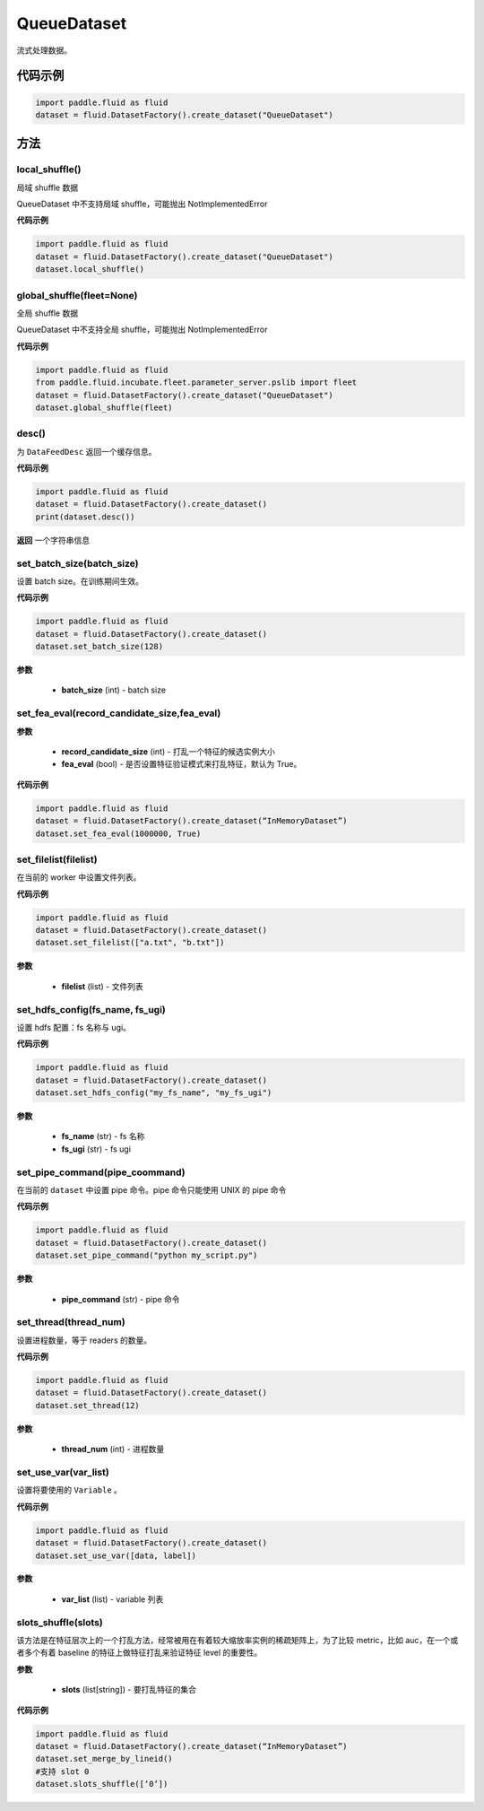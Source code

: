 .. _cn_api_fluid_dataset_QueueDataset:

QueueDataset
-------------------------------

.. py:class:: paddle.fluid.dataset.QueueDataset




流式处理数据。

代码示例
::::::::::::

.. code-block:: python

    import paddle.fluid as fluid
    dataset = fluid.DatasetFactory().create_dataset("QueueDataset")



方法
::::::::::::
local_shuffle()
'''''''''

局域 shuffle 数据

QueueDataset 中不支持局域 shuffle，可能抛出 NotImplementedError

**代码示例**

.. code-block:: python

    import paddle.fluid as fluid
    dataset = fluid.DatasetFactory().create_dataset("QueueDataset")
    dataset.local_shuffle()



global_shuffle(fleet=None)
'''''''''

全局 shuffle 数据

QueueDataset 中不支持全局 shuffle，可能抛出 NotImplementedError

**代码示例**

.. code-block:: python

    import paddle.fluid as fluid
    from paddle.fluid.incubate.fleet.parameter_server.pslib import fleet
    dataset = fluid.DatasetFactory().create_dataset("QueueDataset")
    dataset.global_shuffle(fleet)

desc()
'''''''''

为 ``DataFeedDesc`` 返回一个缓存信息。

**代码示例**

.. code-block:: python

    import paddle.fluid as fluid
    dataset = fluid.DatasetFactory().create_dataset()
    print(dataset.desc())

**返回**
一个字符串信息

set_batch_size(batch_size)
'''''''''

设置 batch size。在训练期间生效。

**代码示例**

.. code-block:: python

    import paddle.fluid as fluid
    dataset = fluid.DatasetFactory().create_dataset()
    dataset.set_batch_size(128)

**参数**

    - **batch_size** (int) - batch size

set_fea_eval(record_candidate_size,fea_eval)
'''''''''

**参数**

    - **record_candidate_size** (int) - 打乱一个特征的候选实例大小
    - **fea_eval** (bool) - 是否设置特征验证模式来打乱特征，默认为 True。

**代码示例**

.. code-block:: python

    import paddle.fluid as fluid
    dataset = fluid.DatasetFactory().create_dataset(“InMemoryDataset”)
    dataset.set_fea_eval(1000000, True)

set_filelist(filelist)
'''''''''

在当前的 worker 中设置文件列表。

**代码示例**

.. code-block:: python

    import paddle.fluid as fluid
    dataset = fluid.DatasetFactory().create_dataset()
    dataset.set_filelist(["a.txt", "b.txt"])

**参数**

    - **filelist** (list) - 文件列表

set_hdfs_config(fs_name, fs_ugi)
'''''''''

设置 hdfs 配置：fs 名称与 ugi。

**代码示例**

.. code-block:: python

    import paddle.fluid as fluid
    dataset = fluid.DatasetFactory().create_dataset()
    dataset.set_hdfs_config("my_fs_name", "my_fs_ugi")

**参数**

    - **fs_name** (str) - fs 名称
    - **fs_ugi** (str) - fs ugi

set_pipe_command(pipe_coommand)
'''''''''

在当前的 ``dataset`` 中设置 pipe 命令。pipe 命令只能使用 UNIX 的 pipe 命令

**代码示例**

.. code-block:: python

    import paddle.fluid as fluid
    dataset = fluid.DatasetFactory().create_dataset()
    dataset.set_pipe_command("python my_script.py")

**参数**

    - **pipe_command** (str) - pipe 命令

set_thread(thread_num)
'''''''''

设置进程数量，等于 readers 的数量。

**代码示例**

.. code-block:: python

    import paddle.fluid as fluid
    dataset = fluid.DatasetFactory().create_dataset()
    dataset.set_thread(12)

**参数**

    - **thread_num** (int) - 进程数量

set_use_var(var_list)
'''''''''

设置将要使用的 ``Variable`` 。

**代码示例**

.. code-block:: python

    import paddle.fluid as fluid
    dataset = fluid.DatasetFactory().create_dataset()
    dataset.set_use_var([data, label])

**参数**

    - **var_list** (list) - variable 列表

slots_shuffle(slots)
'''''''''

该方法是在特征层次上的一个打乱方法，经常被用在有着较大缩放率实例的稀疏矩阵上，为了比较 metric，比如 auc，在一个或者多个有着 baseline 的特征上做特征打乱来验证特征 level 的重要性。

**参数**

    - **slots** (list[string]) - 要打乱特征的集合

**代码示例**

.. code-block:: python

    import paddle.fluid as fluid
    dataset = fluid.DatasetFactory().create_dataset(“InMemoryDataset”)
    dataset.set_merge_by_lineid()
    #支持 slot 0
    dataset.slots_shuffle([‘0’])
